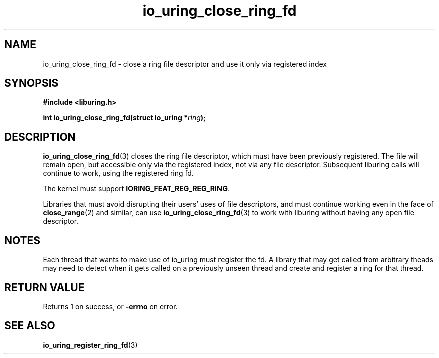 .\" Copyright (C) 2022 Jens Axboe <axboe@kernel.dk>
.\" Copyright (C) 2022 Josh Triplett <josh@joshtriplett.org>
.\"
.\" SPDX-License-Identifier: LGPL-2.0-or-later
.\"
.TH io_uring_close_ring_fd 3 "September 25, 2022" "liburing-2.4" "liburing Manual"
.SH NAME
io_uring_close_ring_fd \- close a ring file descriptor and use it only via registered index
.SH SYNOPSIS
.nf
.B #include <liburing.h>
.PP
.BI "int io_uring_close_ring_fd(struct io_uring *" ring ");"
.fi
.SH DESCRIPTION
.PP
.BR io_uring_close_ring_fd (3)
closes the ring file descriptor, which must have been previously registered.
The file will remain open, but accessible only via the registered index, not
via any file descriptor. Subsequent liburing calls will continue to work, using
the registered ring fd.

The kernel must support
.BR IORING_FEAT_REG_REG_RING .

Libraries that must avoid disrupting their users' uses of file descriptors, and
must continue working even in the face of
.BR close_range (2)
and similar, can use
.BR io_uring_close_ring_fd (3)
to work with liburing without having any open file descriptor.

.SH NOTES
Each thread that wants to make use of io_uring must register the fd. A library
that may get called from arbitrary theads may need to detect when it gets
called on a previously unseen thread and create and register a ring for that
thread.
.SH RETURN VALUE
Returns 1 on success, or
.BR -errno
on error.
.SH SEE ALSO
.BR io_uring_register_ring_fd (3)
